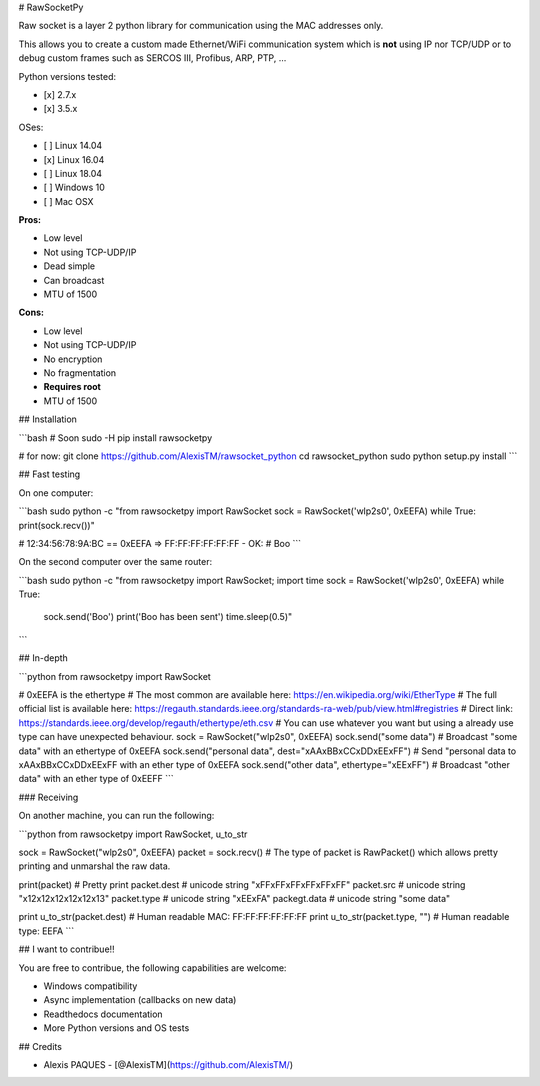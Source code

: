 # RawSocketPy

Raw socket is a layer 2 python library for communication using the MAC addresses only. 

This allows you to create a custom made Ethernet/WiFi communication system which is **not** using IP nor TCP/UDP or to debug custom frames such as SERCOS III, Profibus, ARP, PTP, ...

Python versions tested:

- [x] 2.7.x
- [x] 3.5.x

OSes:

- [ ] Linux 14.04
- [x] Linux 16.04
- [ ] Linux 18.04
- [ ] Windows 10
- [ ] Mac OSX

**Pros:**

- Low level
- Not using TCP-UDP/IP
- Dead simple
- Can broadcast
- MTU of 1500

**Cons:**

- Low level
- Not using TCP-UDP/IP
- No encryption
- No fragmentation
- **Requires root**
- MTU of 1500

## Installation

```bash
# Soon
sudo -H pip install rawsocketpy

# for now:
git clone https://github.com/AlexisTM/rawsocket_python
cd rawsocket_python
sudo python setup.py install
```

## Fast testing

On one computer:

```bash
sudo python -c "from rawsocketpy import RawSocket
sock = RawSocket('wlp2s0', 0xEEFA)
while True: print(sock.recv())"

# 12:34:56:78:9A:BC == 0xEEFA => FF:FF:FF:FF:FF:FF - OK:
# Boo
```

On the second computer over the same router:

```bash
sudo python -c "from rawsocketpy import RawSocket; import time
sock = RawSocket('wlp2s0', 0xEEFA)
while True:
  sock.send('Boo')
  print('Boo has been sent')
  time.sleep(0.5)"
```

## In-depth

```python
from rawsocketpy import RawSocket

# 0xEEFA is the ethertype
# The most common are available here: https://en.wikipedia.org/wiki/EtherType
# The full official list is available here: https://regauth.standards.ieee.org/standards-ra-web/pub/view.html#registries 
# Direct link: https://standards.ieee.org/develop/regauth/ethertype/eth.csv
# You can use whatever you want but using a already use type can have unexpected behaviour.
sock = RawSocket("wlp2s0", 0xEEFA)
sock.send("some data") # Broadcast "some data" with an ethertype of 0xEEFA
sock.send("personal data", dest="\xAA\xBB\xCC\xDD\xEE\xFF") # Send "personal data to \xAA\xBB\xCC\xDD\xEE\xFF with an ether type of 0xEEFA
sock.send("other data", ethertype="\xEE\xFF") # Broadcast "other data" with an ether type of 0xEEFF
```

### Receiving

On another machine, you can run the following:

```python
from rawsocketpy import RawSocket, u_to_str

sock = RawSocket("wlp2s0", 0xEEFA)
packet = sock.recv()
# The type of packet is RawPacket() which allows pretty printing and unmarshal the raw data.

print(packet) # Pretty print
packet.dest   # unicode string "\xFF\xFF\xFF\xFF\xFF\xFF"
packet.src    # unicode string "\x12\x12\x12\x12\x12\x13"
packet.type   # unicode string "\xEE\xFA"
packegt.data  # unicode string "some data"

print u_to_str(packet.dest)     # Human readable MAC:  FF:FF:FF:FF:FF:FF
print u_to_str(packet.type, "") # Human readable type: EEFA
```

## I want to contribue!!

You are free to contribue, the following capabilities are welcome:

- Windows compatibility
- Async implementation (callbacks on new data)
- Readthedocs documentation
- More Python versions and OS tests

## Credits

- Alexis PAQUES - [@AlexisTM](https://github.com/AlexisTM/)


